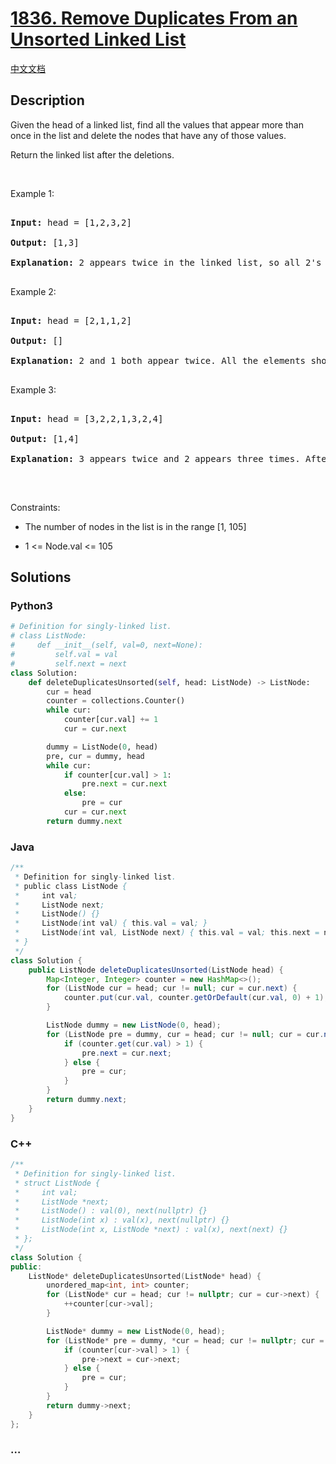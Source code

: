 * [[https://leetcode.com/problems/remove-duplicates-from-an-unsorted-linked-list][1836.
Remove Duplicates From an Unsorted Linked List]]
  :PROPERTIES:
  :CUSTOM_ID: remove-duplicates-from-an-unsorted-linked-list
  :END:
[[./solution/1800-1899/1836.Remove Duplicates From an Unsorted Linked List/README.org][中文文档]]

** Description
   :PROPERTIES:
   :CUSTOM_ID: description
   :END:

#+begin_html
  <p>
#+end_html

Given the head of a linked list, find all the values that appear more
than once in the list and delete the nodes that have any of those
values.

#+begin_html
  </p>
#+end_html

#+begin_html
  <p>
#+end_html

Return the linked list after the deletions.

#+begin_html
  </p>
#+end_html

#+begin_html
  <p>
#+end_html

 

#+begin_html
  </p>
#+end_html

#+begin_html
  <p>
#+end_html

Example 1:

#+begin_html
  </p>
#+end_html

#+begin_html
  <pre>

  <strong>Input:</strong> head = [1,2,3,2]

  <strong>Output:</strong> [1,3]

  <strong>Explanation:</strong> 2 appears twice in the linked list, so all 2&#39;s should be deleted. After deleting all 2&#39;s, we are left with [1,3].

  </pre>
#+end_html

#+begin_html
  <p>
#+end_html

Example 2:

#+begin_html
  </p>
#+end_html

#+begin_html
  <pre>

  <strong>Input:</strong> head = [2,1,1,2]

  <strong>Output:</strong> []

  <strong>Explanation:</strong> 2 and 1 both appear twice. All the elements should be deleted.

  </pre>
#+end_html

#+begin_html
  <p>
#+end_html

Example 3:

#+begin_html
  </p>
#+end_html

#+begin_html
  <pre>

  <strong>Input:</strong> head = [3,2,2,1,3,2,4]

  <strong>Output:</strong> [1,4]

  <strong>Explanation: </strong>3 appears twice and 2 appears three times. After deleting all 3&#39;s and 2&#39;s, we are left with [1,4].

  </pre>
#+end_html

#+begin_html
  <p>
#+end_html

 

#+begin_html
  </p>
#+end_html

#+begin_html
  <p>
#+end_html

Constraints:

#+begin_html
  </p>
#+end_html

#+begin_html
  <ul>
#+end_html

#+begin_html
  <li>
#+end_html

The number of nodes in the list is in the range [1, 105]

#+begin_html
  </li>
#+end_html

#+begin_html
  <li>
#+end_html

1 <= Node.val <= 105

#+begin_html
  </li>
#+end_html

#+begin_html
  </ul>
#+end_html

** Solutions
   :PROPERTIES:
   :CUSTOM_ID: solutions
   :END:

#+begin_html
  <!-- tabs:start -->
#+end_html

*** *Python3*
    :PROPERTIES:
    :CUSTOM_ID: python3
    :END:
#+begin_src python
  # Definition for singly-linked list.
  # class ListNode:
  #     def __init__(self, val=0, next=None):
  #         self.val = val
  #         self.next = next
  class Solution:
      def deleteDuplicatesUnsorted(self, head: ListNode) -> ListNode:
          cur = head
          counter = collections.Counter()
          while cur:
              counter[cur.val] += 1
              cur = cur.next

          dummy = ListNode(0, head)
          pre, cur = dummy, head
          while cur:
              if counter[cur.val] > 1:
                  pre.next = cur.next
              else:
                  pre = cur
              cur = cur.next
          return dummy.next
#+end_src

*** *Java*
    :PROPERTIES:
    :CUSTOM_ID: java
    :END:
#+begin_src java
  /**
   * Definition for singly-linked list.
   * public class ListNode {
   *     int val;
   *     ListNode next;
   *     ListNode() {}
   *     ListNode(int val) { this.val = val; }
   *     ListNode(int val, ListNode next) { this.val = val; this.next = next; }
   * }
   */
  class Solution {
      public ListNode deleteDuplicatesUnsorted(ListNode head) {
          Map<Integer, Integer> counter = new HashMap<>();
          for (ListNode cur = head; cur != null; cur = cur.next) {
              counter.put(cur.val, counter.getOrDefault(cur.val, 0) + 1);
          }

          ListNode dummy = new ListNode(0, head);
          for (ListNode pre = dummy, cur = head; cur != null; cur = cur.next) {
              if (counter.get(cur.val) > 1) {
                  pre.next = cur.next;
              } else {
                  pre = cur;
              }
          }
          return dummy.next;
      }
  }
#+end_src

*** *C++*
    :PROPERTIES:
    :CUSTOM_ID: c
    :END:
#+begin_src cpp
  /**
   * Definition for singly-linked list.
   * struct ListNode {
   *     int val;
   *     ListNode *next;
   *     ListNode() : val(0), next(nullptr) {}
   *     ListNode(int x) : val(x), next(nullptr) {}
   *     ListNode(int x, ListNode *next) : val(x), next(next) {}
   * };
   */
  class Solution {
  public:
      ListNode* deleteDuplicatesUnsorted(ListNode* head) {
          unordered_map<int, int> counter;
          for (ListNode* cur = head; cur != nullptr; cur = cur->next) {
              ++counter[cur->val];
          }

          ListNode* dummy = new ListNode(0, head);
          for (ListNode* pre = dummy, *cur = head; cur != nullptr; cur = cur->next) {
              if (counter[cur->val] > 1) {
                  pre->next = cur->next;
              } else {
                  pre = cur;
              }
          }
          return dummy->next;
      }
  };
#+end_src

*** *...*
    :PROPERTIES:
    :CUSTOM_ID: section
    :END:
#+begin_example
#+end_example

#+begin_html
  <!-- tabs:end -->
#+end_html
